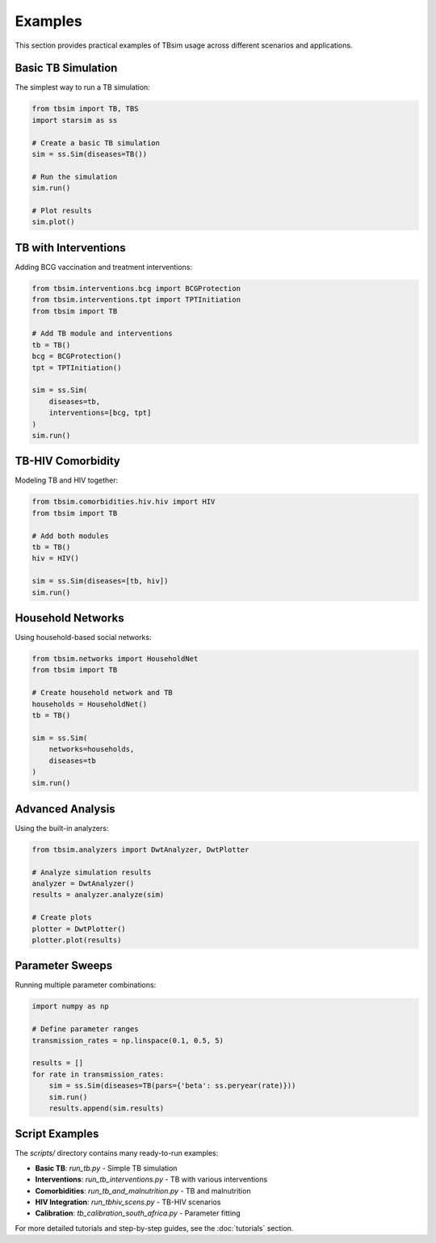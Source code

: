 Examples
========

This section provides practical examples of TBsim usage across different scenarios and applications.

Basic TB Simulation
-------------------

The simplest way to run a TB simulation:

.. code-block:: python

   from tbsim import TB, TBS
   import starsim as ss
   
   # Create a basic TB simulation
   sim = ss.Sim(diseases=TB())
   
   # Run the simulation
   sim.run()
   
   # Plot results
   sim.plot()

TB with Interventions
--------------------

Adding BCG vaccination and treatment interventions:

.. code-block:: python

   from tbsim.interventions.bcg import BCGProtection
   from tbsim.interventions.tpt import TPTInitiation
   from tbsim import TB
   
   # Add TB module and interventions
   tb = TB()
   bcg = BCGProtection()
   tpt = TPTInitiation()
   
   sim = ss.Sim(
       diseases=tb,
       interventions=[bcg, tpt]
   )
   sim.run()

TB-HIV Comorbidity
------------------

Modeling TB and HIV together:

.. code-block:: python

   from tbsim.comorbidities.hiv.hiv import HIV
   from tbsim import TB
   
   # Add both modules
   tb = TB()
   hiv = HIV()
   
   sim = ss.Sim(diseases=[tb, hiv])
   sim.run()

Household Networks
-----------------

Using household-based social networks:

.. code-block:: python

   from tbsim.networks import HouseholdNet
   from tbsim import TB
   
   # Create household network and TB
   households = HouseholdNet()
   tb = TB()
   
   sim = ss.Sim(
       networks=households,
       diseases=tb
   )
   sim.run()

Advanced Analysis
----------------

Using the built-in analyzers:

.. code-block:: python

   from tbsim.analyzers import DwtAnalyzer, DwtPlotter
   
   # Analyze simulation results
   analyzer = DwtAnalyzer()
   results = analyzer.analyze(sim)
   
   # Create plots
   plotter = DwtPlotter()
   plotter.plot(results)

Parameter Sweeps
----------------

Running multiple parameter combinations:

.. code-block:: python

   import numpy as np
   
   # Define parameter ranges
   transmission_rates = np.linspace(0.1, 0.5, 5)
   
   results = []
   for rate in transmission_rates:
       sim = ss.Sim(diseases=TB(pars={'beta': ss.peryear(rate)}))
       sim.run()
       results.append(sim.results)

Script Examples
--------------

The `scripts/` directory contains many ready-to-run examples:

- **Basic TB**: `run_tb.py` - Simple TB simulation
- **Interventions**: `run_tb_interventions.py` - TB with various interventions
- **Comorbidities**: `run_tb_and_malnutrition.py` - TB and malnutrition
- **HIV Integration**: `run_tbhiv_scens.py` - TB-HIV scenarios
- **Calibration**: `tb_calibration_south_africa.py` - Parameter fitting

For more detailed tutorials and step-by-step guides, see the :doc:`tutorials` section.
